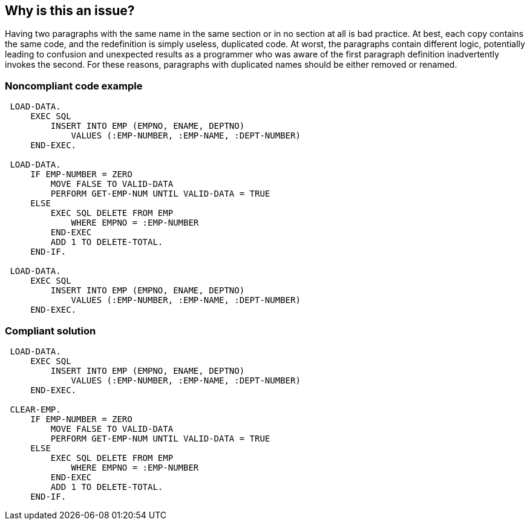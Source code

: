 == Why is this an issue?

Having two paragraphs with the same name in the same section or in no section at all is bad practice. At best, each copy contains the same code, and the redefinition is simply useless, duplicated code. At worst, the paragraphs contain different logic, potentially leading to confusion and unexpected results as a programmer who was aware of the first paragraph definition inadvertently invokes the second. For these reasons, paragraphs with duplicated names should be either removed or renamed.


=== Noncompliant code example

[source,cobol]
----
 LOAD-DATA. 
     EXEC SQL 
         INSERT INTO EMP (EMPNO, ENAME, DEPTNO) 
             VALUES (:EMP-NUMBER, :EMP-NAME, :DEPT-NUMBER) 
     END-EXEC. 

 LOAD-DATA. 
     IF EMP-NUMBER = ZERO 
         MOVE FALSE TO VALID-DATA 
         PERFORM GET-EMP-NUM UNTIL VALID-DATA = TRUE 
     ELSE 
         EXEC SQL DELETE FROM EMP 
             WHERE EMPNO = :EMP-NUMBER 
         END-EXEC
         ADD 1 TO DELETE-TOTAL.
     END-IF.

 LOAD-DATA. 
     EXEC SQL 
         INSERT INTO EMP (EMPNO, ENAME, DEPTNO) 
             VALUES (:EMP-NUMBER, :EMP-NAME, :DEPT-NUMBER) 
     END-EXEC. 
----


=== Compliant solution

[source,cobol]
----
 LOAD-DATA. 
     EXEC SQL 
         INSERT INTO EMP (EMPNO, ENAME, DEPTNO) 
             VALUES (:EMP-NUMBER, :EMP-NAME, :DEPT-NUMBER) 
     END-EXEC. 

 CLEAR-EMP. 
     IF EMP-NUMBER = ZERO 
         MOVE FALSE TO VALID-DATA 
         PERFORM GET-EMP-NUM UNTIL VALID-DATA = TRUE 
     ELSE 
         EXEC SQL DELETE FROM EMP 
             WHERE EMPNO = :EMP-NUMBER 
         END-EXEC
         ADD 1 TO DELETE-TOTAL.
     END-IF.
----

ifdef::env-github,rspecator-view[]

'''
== Implementation Specification
(visible only on this page)

=== Message

Rename or remove this copy of XXX


endif::env-github,rspecator-view[]
